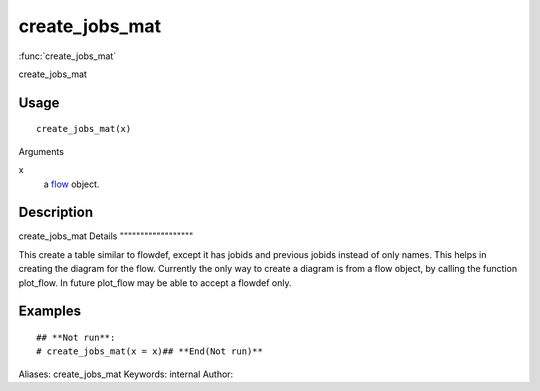 .. Generated by rtd (read the docs package in R)
   please do not edit by hand.







create_jobs_mat
===============

:func:`create_jobs_mat`

create_jobs_mat

Usage
""""""""""""""""""
::

 create_jobs_mat(x)

Arguments

x
    a `flow <flow.html>`_ object.


Description
""""""""""""""""""

create_jobs_mat
Details
""""""""""""""""""

This create a table similar to flowdef, except it has
jobids and previous jobids instead of only names.
This helps in creating the diagram for the flow.
Currently the only way to create a diagram is from a flow object,
by calling the function plot_flow.
In future plot_flow may be able to accept a flowdef only.


Examples
""""""""""""""""""
::

 ## **Not run**: 
 # create_jobs_mat(x = x)## **End(Not run)**
 
Aliases:
create_jobs_mat
Keywords:
internal
Author:


